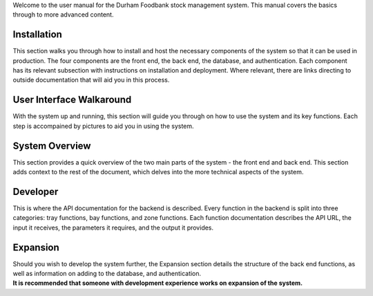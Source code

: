 Welcome to the user manual for the Durham Foodbank stock management
system. This manual covers the basics through to more advanced content.

Installation
------------

This section walks you through how to install and host the necessary
components of the system so that it can be used in production. The four
components are the front end, the back end, the database, and
authentication. Each component has its relevant subsection with
instructions on installation and deployment. Where relevant, there are
links directing to outside documentation that will aid you in this
process.

User Interface Walkaround
-------------------------

With the system up and running, this section will guide you through on
how to use the system and its key functions. Each step is accompained by
pictures to aid you in using the system.

System Overview
---------------

This section provides a quick overview of the two main parts of the
system - the front end and back end. This section adds context to the
rest of the document, which delves into the more technical aspects of
the system.

Developer
---------

This is where the API documentation for the backend is described. Every
function in the backend is split into three categories: tray functions,
bay functions, and zone functions. Each function documentation describes
the API URL, the input it receives, the parameters it requires, and the
output it provides.

Expansion
---------

| Should you wish to develop the system further, the Expansion section
  details the structure of the back end functions, as well as
  information on adding to the database, and authentication.
| **It is recommended that someone with development experience works on
  expansion of the system.**
